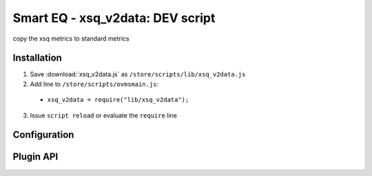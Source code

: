 ============================
Smart EQ - xsq_v2data: DEV script
============================

copy the xsq metrics to standard metrics

------------
Installation
------------

1. Save :download:`xsq_v2data.js` as ``/store/scripts/lib/xsq_v2data.js``
2. Add line to ``/store/scripts/ovmsmain.js``:

  - ``xsq_v2data = require("lib/xsq_v2data");``

3. Issue ``script reload`` or evaluate the ``require`` line

-------------
Configuration
-------------

----------
Plugin API
----------
